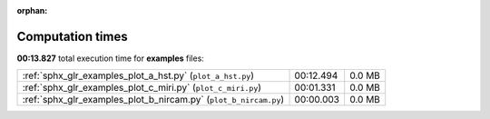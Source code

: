 
:orphan:

.. _sphx_glr_examples_sg_execution_times:

Computation times
=================
**00:13.827** total execution time for **examples** files:

+------------------------------------------------------------------+-----------+--------+
| :ref:`sphx_glr_examples_plot_a_hst.py` (``plot_a_hst.py``)       | 00:12.494 | 0.0 MB |
+------------------------------------------------------------------+-----------+--------+
| :ref:`sphx_glr_examples_plot_c_miri.py` (``plot_c_miri.py``)     | 00:01.331 | 0.0 MB |
+------------------------------------------------------------------+-----------+--------+
| :ref:`sphx_glr_examples_plot_b_nircam.py` (``plot_b_nircam.py``) | 00:00.003 | 0.0 MB |
+------------------------------------------------------------------+-----------+--------+
